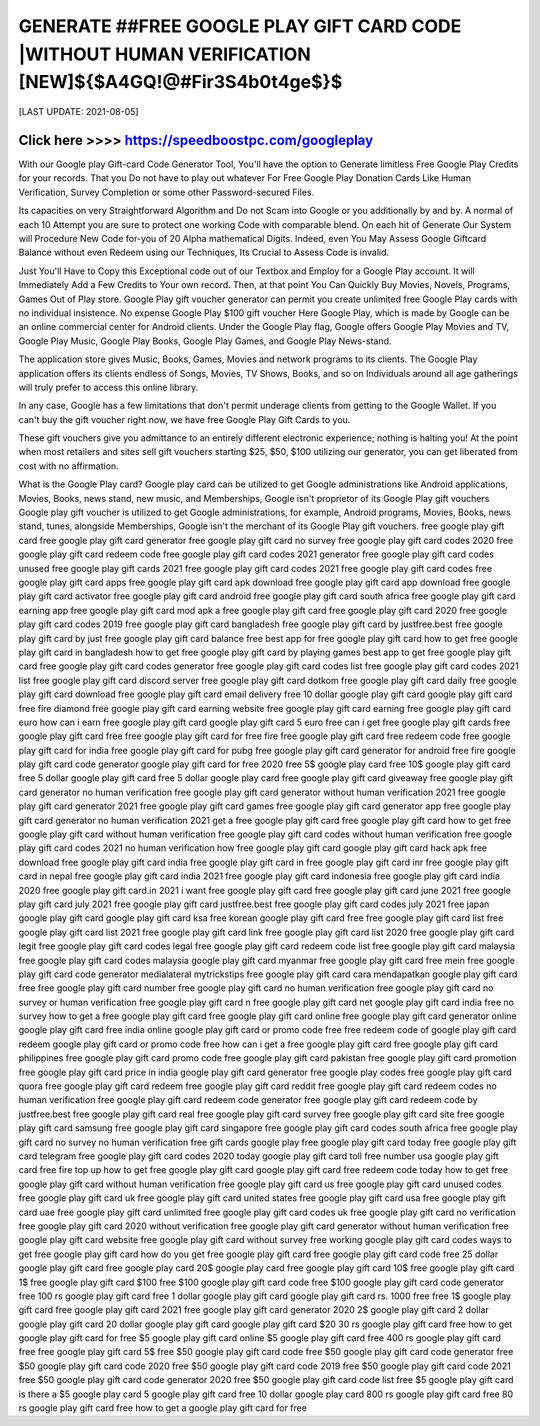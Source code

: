 ==============
GENERATE ##FREE GOOGLE PLAY GIFT CARD CODE |WITHOUT HUMAN VERIFICATION [NEW]${$A4GQ!@#Fir3S4b0t4ge$}$
==============


[LAST UPDATE: 2021-08-05]




Click here >>>> https://speedboostpc.com/googleplay
==============

With our Google play Gift-card Code Generator Tool, You'll have the option to Generate limitless Free Google Play Credits for your records. That you Do not have to play out whatever For Free Google Play Donation Cards Like Human Verification, Survey Completion or some other Password-secured Files. 

Its capacities on very Straightforward Algorithm and Do not Scam into Google or you additionally by and by. A normal of each 10 Attempt you are sure to protect one working Code with comparable blend. On each hit of Generate Our System will Procedure New Code for-you of 20 Alpha mathematical Digits. Indeed, even You May Assess Google Giftcard Balance without even Redeem using our Techniques, Its Crucial to Assess Code is invalid. 

Just You'll Have to Copy this Exceptional code out of our Textbox and Employ for a Google Play account. It will Immediately Add a Few Credits to Your own record. Then, at that point You Can Quickly Buy Movies, Novels, Programs, Games Out of Play store. Google Play gift voucher generator can permit you create unlimited free Google Play cards with no individual insistence. No expense Google Play $100 gift voucher Here Google Play, which is made by Google can be an online commercial center for Android clients. Under the Google Play flag, Google offers Google Play Movies and TV, Google Play Music, Google Play Books, Google Play Games, and Google Play News-stand. 

The application store gives Music, Books, Games, Movies and network programs to its clients. The Google Play application offers its clients endless of Songs, Movies, TV Shows, Books, and so on Individuals around all age gatherings will truly prefer to access this online library. 

In any case, Google has a few limitations that don't permit underage clients from getting to the Google Wallet. If you can't buy the gift voucher right now, we have free Google Play Gift Cards to you. 

These gift vouchers give you admittance to an entirely different electronic experience; nothing is halting you! At the point when most retailers and sites sell gift vouchers starting $25, $50, $100 utilizing our generator, you can get liberated from cost with no affirmation. 

What is the Google Play card? Google play card can be utilized to get Google administrations like Android applications, Movies, Books, news stand, new music, and Memberships, Google isn't proprietor of its Google Play gift vouchers Google play gift voucher is utilized to get Google administrations, for example, Android programs, Movies, Books, news stand, tunes, alongside Memberships, Google isn't the merchant of its Google Play gift vouchers.
free google play gift card
free google play gift card generator
free google play gift card no survey
free google play gift card codes 2020
free google play gift card redeem code
free google play gift card codes 2021 generator
free google play gift card codes unused
free google play gift cards 2021
free google play gift card codes 2021
free google play gift card codes
free google play gift card apps
free google play gift card apk download
free google play gift card app download
free google play gift card activator
free google play gift card android
free google play gift card south africa
free google play gift card earning app
free google play gift card mod apk
a free google play gift card
free google play gift card 2020
free google play gift card codes 2019
free google play gift card bangladesh
free google play gift card by justfree.best
free google play gift card by just free
google play gift card balance free
best app for free google play gift card
how to get free google play gift card in bangladesh
how to get free google play gift card by playing games
best app to get free google play gift card
free google play gift card codes generator
free google play gift card codes list
free google play gift card codes 2021 list
free google play gift card discord server
free google play gift card dotkom
free google play gift card daily
free google play gift card download
free google play gift card email delivery
free 10 dollar google play gift card
google play gift card free fire diamond
free google play gift card earning website
free google play gift card earning
free google play gift card euro
how can i earn free google play gift card
google play gift card 5 euro free
can i get free google play gift cards
free google play gift card free
free google play gift card for free fire
free google play gift card free redeem code
free google play gift card for india
free google play gift card for pubg
free google play gift card generator for android
free fire google play gift card code generator
google play gift card for free 2020
free 5$ google play card
free 10$ google play gift card
free 5 dollar google play gift card
free 5 dollar google play card
free google play gift card giveaway
free google play gift card generator no human verification
free google play gift card generator without human verification 2021
free google play gift card generator 2021
free google play gift card games
free google play gift card generator app
free google play gift card generator no human verification 2021
get a free google play gift card
free google play gift card how to get
free google play gift card without human verification
free google play gift card codes without human verification
free google play gift card codes 2021 no human verification
how free google play gift card
google play gift card hack apk free download
free google play gift card india
free google play gift card in
free google play gift card inr
free google play gift card in nepal
free google play gift card india 2021
free google play gift card indonesia
free google play gift card india 2020
free google play gift card.in 2021
i want free google play gift card
free google play gift card june 2021
free google play gift card july 2021
free google play gift card justfree.best
free google play gift card codes july 2021
free japan google play gift card
google play gift card ksa free
korean google play gift card free
free google play gift card list
free google play gift card list 2021
free google play gift card link
free google play gift card list 2020
free google play gift card legit
free google play gift card codes legal
free google play gift card redeem code list
free google play gift card malaysia
free google play gift card codes malaysia
google play gift card myanmar free
google play gift card free mein
free google play gift card code generator medialateral
mytrickstips free google play gift card
cara mendapatkan google play gift card free
free google play gift card number
free google play gift card no human verification
free google play gift card no survey or human verification
free google play gift card n
free google play gift card net
google play gift card india free no survey
how to get a free google play gift card
free google play gift card online
free google play gift card generator online
google play gift card free india online
google play gift card or promo code free
free redeem code of google play gift card
redeem google play gift card or promo code free
how can i get a free google play gift card
free google play gift card philippines
free google play gift card promo code
free google play gift card pakistan
free google play gift card promotion
free google play gift card price in india
google play gift card generator free google play codes
free google play gift card quora
free google play gift card redeem
free google play gift card reddit
free google play gift card redeem codes no human verification
free google play gift card redeem code generator
free google play gift card redeem code by justfree.best
free google play gift card real
free google play gift card survey
free google play gift card site
free google play gift card samsung
free google play gift card singapore
free google play gift card codes south africa
free google play gift card no survey no human verification
free gift cards google play
free google play gift card today
free google play gift card telegram
free google play gift card codes 2020 today
google play gift card toll free number usa
google play gift card free fire top up
how to get free google play gift card
google play gift card free redeem code today
how to get free google play gift card without human verification
free google play gift card us
free google play gift card unused codes
free google play gift card uk
free google play gift card united states
free google play gift card usa
free google play gift card uae
free google play gift card unlimited
free google play gift card codes uk
free google play gift card no verification
free google play gift card 2020 without verification
free google play gift card generator without human verification
free google play gift card website
free google play gift card without survey
free working google play gift card codes
ways to get free google play gift card
how do you get free google play gift card
free google play gift card code
free 25 dollar google play gift card
free google play card
20$ google play card
free google play gift card 10$
free google play gift card 1$
free google play gift card $100
free $100 google play gift card code
free $100 google play gift card code generator
free 100 rs google play gift card
free 1 dollar google play gift card
google play gift card rs. 1000 free
free 1$ google play gift card
free google play gift card 2021
free google play gift card generator 2020
2$ google play gift card
2 dollar google play gift card
20 dollar google play gift card
google play gift card $20
30 rs google play gift card free
how to get google play gift card for free
$5 google play gift card online
$5 google play gift card free
400 rs google play gift card free
free google play gift card 5$
free $50 google play gift card code
free $50 google play gift card code generator
free $50 google play gift card code 2020
free $50 google play gift card code 2019
free $50 google play gift card code 2021
free $50 google play gift card code generator 2020
free $50 google play gift card code list
free $5 google play gift card
is there a $5 google play card
5 google play gift card
free 10 dollar google play card
800 rs google play gift card free
80 rs google play gift card free
how to get a google play gift card for free
